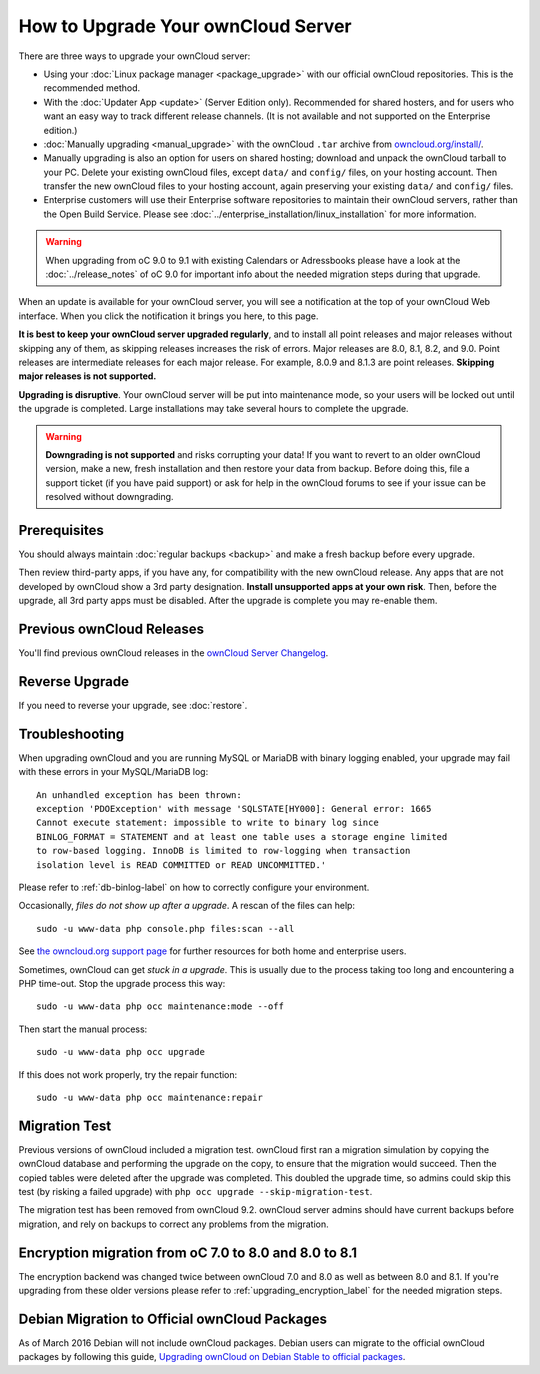 ===================================
How to Upgrade Your ownCloud Server
===================================

There are three ways to upgrade your ownCloud server:

* Using your :doc:`Linux package manager <package_upgrade>` with our official 
  ownCloud repositories. This is the recommended method. 
* With the :doc:`Updater App <update>` (Server Edition only). Recommended for 
  shared hosters, and for users who want an easy way to track different 
  release channels. (It is not available and not supported on the Enterprise 
  edition.)
* :doc:`Manually upgrading <manual_upgrade>` with the ownCloud ``.tar`` archive 
  from `owncloud.org/install/`_. 
* Manually upgrading is also an option for users on shared hosting; download 
  and unpack the ownCloud tarball to your PC. Delete your existing ownCloud 
  files, except ``data/`` and ``config/`` files, on your hosting account. Then 
  transfer the new ownCloud files to your hosting account, again 
  preserving your existing ``data/`` and ``config/`` files.
* Enterprise customers will use their Enterprise software 
  repositories to maintain their ownCloud servers, rather than the Open Build 
  Service. Please see :doc:`../enterprise_installation/linux_installation` for 
  more information.

.. warning:: When upgrading from oC 9.0 to 9.1 with existing Calendars or Adressbooks
   please have a look at the :doc:`../release_notes` of oC 9.0 for important info
   about the needed migration steps during that upgrade.

When an update is available for your ownCloud server, you will see a 
notification at the top of your ownCloud Web interface. When you click the 
notification it brings you here, to this page.

**It is best to keep your ownCloud server upgraded regularly**, and to install 
all point releases and major releases without skipping any of them, as skipping 
releases increases the risk of errors. Major releases are 8.0, 8.1, 8.2, and 
9.0. Point releases are intermediate releases for each major release. For 
example, 8.0.9 and 8.1.3 are point releases. **Skipping major releases is not 
supported.**

**Upgrading is disruptive**. Your ownCloud server will be put into maintenance 
mode, so your users will be locked out until the upgrade is completed. Large 
installations may take several hours to complete the upgrade.

.. warning:: **Downgrading is not supported** and risks corrupting your data! If 
   you want to revert to an older ownCloud version, make a new, fresh 
   installation and then restore your data from backup. Before doing this, 
   file a support ticket (if you have paid support) or ask for help in the 
   ownCloud forums to see if your issue can be resolved without downgrading.

.. not sure about notifications
.. Update Notifier and Updater App Are Not the Same
.. ------------------------------------------------

.. ownCloud has two update tools: the ownCloud core update notifier, and the 
.. Updater app. Figure 1 shows what you see when the Updater app is enabled: 
.. both 
.. the core notifier and the Updater app control panel are visible on your 
.. admin 
.. page.

.. .. figure:: images/2-updates.png
..   :alt: Both update mechanisms displayed on Admin page.
   
..   *Figure 1: The top yellow banner is the update notifier, and the Updates 
..   section is the Updater app.*
   
.. The core update notifier has only one function, and that is to display a 
.. notification when a new ownCloud release is available. Then you decide which 
.. upgrade method to use. When you maintain your ownCloud server via your Linux 
.. package manager you should ensure that the Updater app is disabled.
  
Prerequisites
-------------

You should always maintain :doc:`regular backups <backup>` and make a fresh 
backup before every upgrade.

Then review third-party apps, if you have any, for compatibility with the new 
ownCloud release. Any apps that are not developed by ownCloud show a 3rd party 
designation. **Install unsupported apps at your own risk**. Then, before the 
upgrade, all 3rd party apps must be disabled. After the upgrade is complete you 
may re-enable them.

.. _owncloud.org/install/:
   https://owncloud.org/install/  

Previous ownCloud Releases
--------------------------

You'll find previous ownCloud releases in the `ownCloud Server Changelog 
<https://owncloud.org/changelog/>`_.

Reverse Upgrade
---------------

If you need to reverse your upgrade, see :doc:`restore`.

Troubleshooting
---------------

When upgrading ownCloud and you are running MySQL or MariaDB with binary 
logging enabled, your upgrade may fail with these errors in your MySQL/MariaDB log::

 An unhandled exception has been thrown:
 exception 'PDOException' with message 'SQLSTATE[HY000]: General error: 1665 
 Cannot execute statement: impossible to write to binary log since 
 BINLOG_FORMAT = STATEMENT and at least one table uses a storage engine limited 
 to row-based logging. InnoDB is limited to row-logging when transaction 
 isolation level is READ COMMITTED or READ UNCOMMITTED.' 

Please refer to :ref:`db-binlog-label` on how to correctly configure your 
environment.

Occasionally, *files do not show up after a upgrade*. A rescan of the files can 
help::

 sudo -u www-data php console.php files:scan --all

See `the owncloud.org support page <https://owncloud.org/support>`_ for further
resources for both home and enterprise users.

Sometimes, ownCloud can get *stuck in a upgrade*. This is usually due to the 
process taking too long and encountering a PHP time-out. Stop the upgrade 
process this way::

 sudo -u www-data php occ maintenance:mode --off
  
Then start the manual process::
  
 sudo -u www-data php occ upgrade

If this does not work properly, try the repair function::

 sudo -u www-data php occ maintenance:repair

.. _migration_test_label:

Migration Test
--------------

Previous versions of ownCloud included a migration test. ownCloud first ran a migration
simulation by copying the ownCloud database and performing the upgrade on the copy, to
ensure that the migration would succeed. Then the copied tables were deleted after the
upgrade was completed. This doubled the upgrade time, so admins could skip this test
(by risking a failed upgrade) with ``php occ upgrade --skip-migration-test``.

The migration test has been removed from ownCloud 9.2. ownCloud server admins should have
current backups before migration, and rely on backups to correct any problems from the migration.

Encryption migration from oC 7.0 to 8.0 and 8.0 to 8.1
------------------------------------------------------

The encryption backend was changed twice between ownCloud 7.0 and 8.0 as well as
between 8.0 and 8.1. If you're upgrading from these older versions please refer to 
:ref:`upgrading_encryption_label` for the needed migration steps.

Debian Migration to Official ownCloud Packages
----------------------------------------------

As of March 2016 Debian will not include ownCloud packages. Debian users can 
migrate to the official ownCloud packages by following this guide, 
`Upgrading ownCloud on Debian Stable to official packages 
<https://owncloud.org/blog/upgrading-owncloud-on-debian-stable-to-official- 
packages/>`_.
